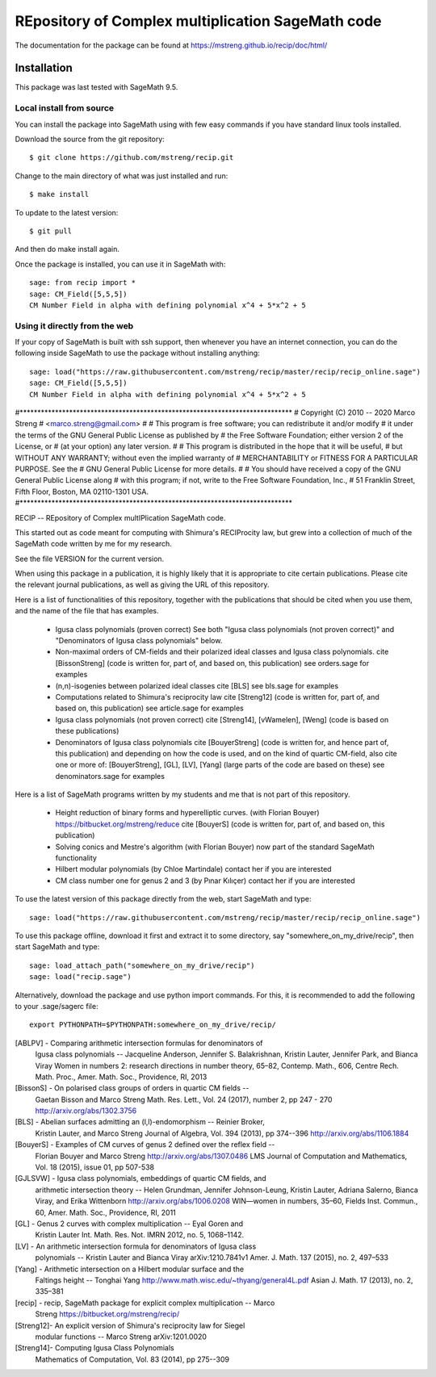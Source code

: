 =========================
REpository of Complex multiplication SageMath code
=========================
.. image:: https://travis-ci.org/mstreng/recip.svg?branch=master
    :target: https://travis-ci.org/mstreng/recip


The documentation for the package can be found at https://mstreng.github.io/recip/doc/html/

Installation
------------

This package was last tested with SageMath 9.5.

Local install from source
^^^^^^^^^^^^^^^^^^^^^^^^^

You can install the package into SageMath using with few easy commands if you have standard linux tools installed.

Download the source from the git repository::

    $ git clone https://github.com/mstreng/recip.git

Change to the main directory of what was just installed and run::

    $ make install
	
To update to the latest version::

    $ git pull

And then do make install again.

Once the package is installed, you can use it in SageMath with::

    sage: from recip import *
    sage: CM_Field([5,5,5])
    CM Number Field in alpha with defining polynomial x^4 + 5*x^2 + 5

Using it directly from the web
^^^^^^^^^^^^^^^^^^^^^^^^^^^^^^

If your copy of SageMath is built with ssh support, then whenever you have an internet connection, you can do the following inside SageMath to use the package without installing anything::

    sage: load("https://raw.githubusercontent.com/mstreng/recip/master/recip/recip_online.sage")
    sage: CM_Field([5,5,5])
    CM Number Field in alpha with defining polynomial x^4 + 5*x^2 + 5
	
#*****************************************************************************
# Copyright (C) 2010 -- 2020 Marco Streng
#                                                  <marco.streng@gmail.com>
#
# This program is free software; you can redistribute it and/or modify
# it under the terms of the GNU General Public License as published by
# the Free Software Foundation; either version 2 of the License, or
# (at your option) any later version.
#
# This program is distributed in the hope that it will be useful,
# but WITHOUT ANY WARRANTY; without even the implied warranty of
# MERCHANTABILITY or FITNESS FOR A PARTICULAR PURPOSE.  See the
# GNU General Public License for more details.
#
# You should have received a copy of the GNU General Public License along
# with this program; if not, write to the Free Software Foundation, Inc.,
# 51 Franklin Street, Fifth Floor, Boston, MA 02110-1301 USA.
#*****************************************************************************

RECIP -- REpository of Complex multIPlication SageMath code.

This started out as code meant for computing with Shimura's RECIProcity law,
but grew into a collection of much of the SageMath code written by me for my
research.

See the file VERSION for the current version.

When using this package in a publication, it is highly likely that it is appropriate
to cite certain publications. Please cite the relevant journal publications,
as well as giving the URL of this repository.

Here is a list of functionalities of this repository, together with the
publications that should be cited when you use them, and the name of the file
that has examples.

 * Igusa class polynomials (proven correct)
   See both "Igusa class polynomials (not proven correct)" and
   "Denominators of Igusa class polynomials" below.

 * Non-maximal orders of CM-fields and their polarized ideal classes and Igusa
   class polynomials.
   cite [BissonStreng] (code is written for, part of, and based on, this publication)
   see orders.sage for examples

 * (n,n)-isogenies between polarized ideal classes
   cite [BLS]
   see bls.sage for examples

 * Computations related to Shimura's reciprocity law
   cite [Streng12] (code is written for, part of, and based on, this publication)
   see article.sage for examples

 * Igusa class polynomials (not proven correct)
   cite [Streng14], [vWamelen], [Weng] (code is based on these publications)

 * Denominators of Igusa class polynomials
   cite [BouyerStreng] (code is written for, and hence part of, this publication)
   and depending on how the code is used, and on the kind of quartic CM-field,
   also cite one or more of:
   [BouyerStreng], [GL], [LV], [Yang] (large parts of the code are based on these)
   see denominators.sage for examples

Here is a list of SageMath programs written by my students and me that is not part
of this repository.

 * Height reduction of binary forms and hyperelliptic curves.
   (with Florian Bouyer)
   https://bitbucket.org/mstreng/reduce
   cite [BouyerS] (code is written for, part of, and based on, this publication)

 * Solving conics and Mestre's algorithm
   (with Florian Bouyer)
   now part of the standard SageMath functionality

 * Hilbert modular polynomials
   (by Chloe Martindale)
   contact her if you are interested

 * CM class number one for genus 2 and 3
   (by Pınar Kılıçer)
   contact her if you are interested

To use the latest version of this package directly from the web, start SageMath
and type::

    sage: load("https://raw.githubusercontent.com/mstreng/recip/master/recip/recip_online.sage")

To use this package offline, download it first and extract it to some
directory, say "somewhere_on_my_drive/recip", then start SageMath and type::

    sage: load_attach_path("somewhere_on_my_drive/recip")
    sage: load("recip.sage")
	
Alternatively, download the package and use python import commands.
For this, it is recommended to add the following to your .sage/sagerc file::

	export PYTHONPATH=$PYTHONPATH:somewhere_on_my_drive/recip/

[ABLPV]  -  Comparing arithmetic intersection formulas for denominators of
            Igusa class polynomials -- Jacqueline Anderson, Jennifer S.
            Balakrishnan, Kristin Lauter, Jennifer Park, and Bianca Viray
            Women in numbers 2: research directions in number theory, 65–82,
            Contemp. Math., 606, Centre Rech. Math. Proc., Amer. Math. Soc.,
            Providence, RI, 2013

[BissonS] - On polarised class groups of orders in quartic CM fields --
            Gaetan Bisson and Marco Streng
            Math. Res. Lett., Vol. 24 (2017), number 2, pp 247 - 270
            http://arxiv.org/abs/1302.3756

[BLS]    -  Abelian surfaces admitting an (l,l)-endomorphism -- Reinier Broker,
            Kristin Lauter, and Marco Streng
            Journal of Algebra, Vol. 394 (2013), pp 374--396
            http://arxiv.org/abs/1106.1884

[BouyerS] - Examples of CM curves of genus 2 defined over the reflex field --
            Florian Bouyer and Marco Streng
            http://arxiv.org/abs/1307.0486
            LMS Journal of Computation and Mathematics, Vol. 18 (2015),
            issue 01, pp 507-538

[GJLSVW] -  Igusa class polynomials, embeddings of quartic CM fields, and
            arithmetic intersection theory -- Helen Grundman, Jennifer
            Johnson-Leung, Kristin Lauter, Adriana Salerno, Bianca Viray, and
            Erika Wittenborn
            http://arxiv.org/abs/1006.0208
            WIN—women in numbers, 35–60, Fields Inst. Commun., 60,
            Amer. Math. Soc., Providence, RI, 2011

[GL]     -  Genus 2 curves with complex multiplication -- Eyal Goren and
            Kristin Lauter
            Int. Math. Res. Not. IMRN 2012, no. 5, 1068–1142.

[LV]     -  An arithmetic intersection formula for denominators of Igusa class
            polynomials -- Kristin Lauter and Bianca Viray
            arXiv:1210.7841v1
            Amer. J. Math. 137 (2015), no. 2, 497–533

[Yang]   -  Arithmetic intersection on a Hilbert modular surface and the
            Faltings height -- Tonghai Yang
            http://www.math.wisc.edu/~thyang/general4L.pdf
            Asian J. Math. 17 (2013), no. 2, 335–381

[recip]  -  recip, SageMath package for explicit complex multiplication -- Marco
            Streng
            https://bitbucket.org/mstreng/recip/

[Streng12]-  An explicit version of Shimura's reciprocity law for Siegel
            modular functions -- Marco Streng
            arXiv:1201.0020

[Streng14]-  Computing Igusa Class Polynomials
            Mathematics of Computation, Vol. 83 (2014), pp 275--309

